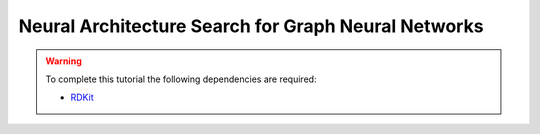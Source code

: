 .. _tutorial-13:

Neural Architecture Search for Graph Neural Networks
****************************************************


.. warning::

    To complete this tutorial the following dependencies are required:

    * `RDKit <https://www.rdkit.org/docs/Install.html>`_

.. todo:: In progress